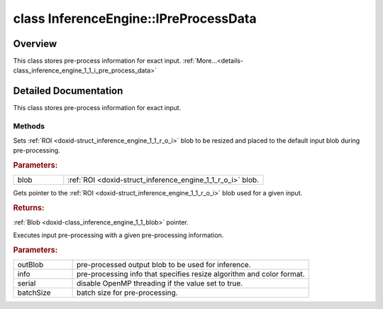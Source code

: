 .. index:: pair: class; InferenceEngine::IPreProcessData
.. _doxid-class_inference_engine_1_1_i_pre_process_data:

class InferenceEngine::IPreProcessData
======================================



Overview
~~~~~~~~

This class stores pre-process information for exact input. :ref:`More...<details-class_inference_engine_1_1_i_pre_process_data>`


.. ref-code-block:: cpp
	:class: doxyrest-overview-code-block

	#include <ie_preprocess_data.hpp>
	
	class IPreProcessData: public std::enable_shared_from_this< IPreProcessData >
	{
	public:
		// methods
	
		virtual void :ref:`setRoiBlob<doxid-class_inference_engine_1_1_i_pre_process_data_1aeaaaf00323f07e987efa981791e5285b>`(const :ref:`Blob::Ptr<doxid-class_inference_engine_1_1_blob_1abb6c4f89181e2dd6d8a29ada2dfb4060>`& blob) = 0;
		virtual :ref:`Blob::Ptr<doxid-class_inference_engine_1_1_blob_1abb6c4f89181e2dd6d8a29ada2dfb4060>` :ref:`getRoiBlob<doxid-class_inference_engine_1_1_i_pre_process_data_1a116d414da46921609f53e96fb97cfe11>`() const = 0;
	
		virtual void :ref:`execute<doxid-class_inference_engine_1_1_i_pre_process_data_1a66e05d0ec1319e835e9735dbfba1e91c>`(
			:ref:`Blob::Ptr<doxid-class_inference_engine_1_1_blob_1abb6c4f89181e2dd6d8a29ada2dfb4060>`& preprocessedBlob,
			const :ref:`PreProcessInfo<doxid-class_inference_engine_1_1_pre_process_info>`& info,
			bool serial,
			int batchSize = -1
			) = 0;
	
		virtual void :target:`isApplicable<doxid-class_inference_engine_1_1_i_pre_process_data_1a51b123a4725d38a01f46e2aee5b694aa>`(const :ref:`Blob::Ptr<doxid-class_inference_engine_1_1_blob_1abb6c4f89181e2dd6d8a29ada2dfb4060>`& src, const :ref:`Blob::Ptr<doxid-class_inference_engine_1_1_blob_1abb6c4f89181e2dd6d8a29ada2dfb4060>`& dst) = 0;

	protected:
	};

	// direct descendants

	class :ref:`PreProcessData<doxid-class_inference_engine_1_1_pre_process_data>`;
.. _details-class_inference_engine_1_1_i_pre_process_data:

Detailed Documentation
~~~~~~~~~~~~~~~~~~~~~~

This class stores pre-process information for exact input.

Methods
-------

.. _doxid-class_inference_engine_1_1_i_pre_process_data_1aeaaaf00323f07e987efa981791e5285b:
.. index:: pair: function; setRoiBlob

.. ref-code-block:: cpp
	:class: doxyrest-title-code-block

	virtual void setRoiBlob(const :ref:`Blob::Ptr<doxid-class_inference_engine_1_1_blob_1abb6c4f89181e2dd6d8a29ada2dfb4060>`& blob) = 0

Sets :ref:`ROI <doxid-struct_inference_engine_1_1_r_o_i>` blob to be resized and placed to the default input blob during pre-processing.



.. rubric:: Parameters:

.. list-table::
	:widths: 20 80

	*
		- blob

		- :ref:`ROI <doxid-struct_inference_engine_1_1_r_o_i>` blob.

.. _doxid-class_inference_engine_1_1_i_pre_process_data_1a116d414da46921609f53e96fb97cfe11:
.. index:: pair: function; getRoiBlob

.. ref-code-block:: cpp
	:class: doxyrest-title-code-block

	virtual :ref:`Blob::Ptr<doxid-class_inference_engine_1_1_blob_1abb6c4f89181e2dd6d8a29ada2dfb4060>` getRoiBlob() const = 0

Gets pointer to the :ref:`ROI <doxid-struct_inference_engine_1_1_r_o_i>` blob used for a given input.



.. rubric:: Returns:

:ref:`Blob <doxid-class_inference_engine_1_1_blob>` pointer.

.. _doxid-class_inference_engine_1_1_i_pre_process_data_1a66e05d0ec1319e835e9735dbfba1e91c:
.. index:: pair: function; execute

.. ref-code-block:: cpp
	:class: doxyrest-title-code-block

	virtual void execute(
		:ref:`Blob::Ptr<doxid-class_inference_engine_1_1_blob_1abb6c4f89181e2dd6d8a29ada2dfb4060>`& preprocessedBlob,
		const :ref:`PreProcessInfo<doxid-class_inference_engine_1_1_pre_process_info>`& info,
		bool serial,
		int batchSize = -1
		) = 0

Executes input pre-processing with a given pre-processing information.



.. rubric:: Parameters:

.. list-table::
	:widths: 20 80

	*
		- outBlob

		- pre-processed output blob to be used for inference.

	*
		- info

		- pre-processing info that specifies resize algorithm and color format.

	*
		- serial

		- disable OpenMP threading if the value set to true.

	*
		- batchSize

		- batch size for pre-processing.


